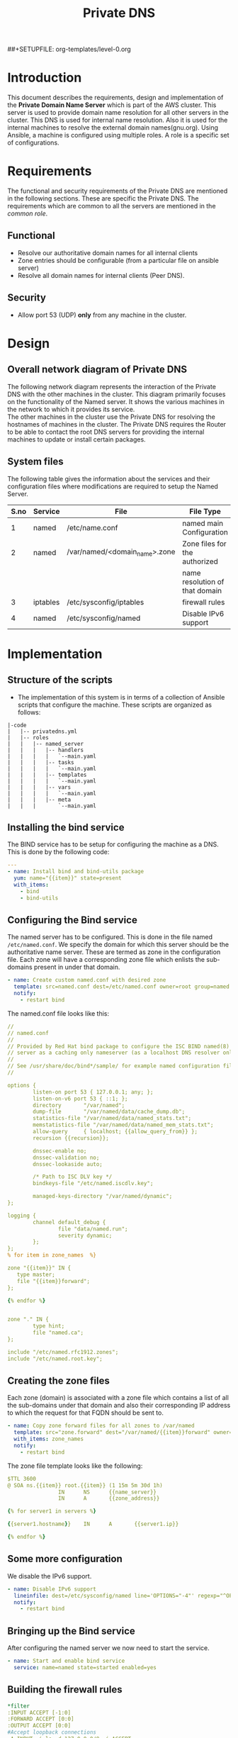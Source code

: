 #+TITLE: Private DNS
#+PROPERTY: session *scratch*
#+PROPERTY: results output
#+PROPERTY: exports code
##+SETUPFILE: org-templates/level-0.org

* Introduction
This document describes the requirements, design and implementation of
the *Private Domain Name Server* which is part of the AWS cluster.
This server is used to provide domain name resolution for all other
servers in the cluster. This DNS is used for internal name resolution.
Also it is used for the internal machines to resolve the external
domain names(gnu.org). Using Ansible, a machine is configured using
multiple roles. A role is a specific set of configurations.

* Requirements
The functional and security requirements of the Private DNS are
mentioned in the following sections. These are specific the Private
DNS. The requirements which are common to all the servers are mentioned
in the [[common%20role][common role]].
** Functional
   - Resolve our authoritative domain names for all internal clients
   - Zone entries should be configurable (from a particular file on
     ansible server)
   - Resolve all domain names for internal clients (Peer DNS).
** Security
   - Allow port 53 (UDP) *only* from any machine in the cluster.

* Design
** Overall network diagram of Private DNS
#+CAPTION:  Private DNS Network Diagram
#+LABEL:  fig-private-dns-diagram
#+NAME: fig-private-dns-diagram
The following network diagram represents the interaction of the
Private DNS with the other machines in the cluster. This diagram
primarily focuses on the functionality of the Named server. It shows
the various machines in the network to which it provides its
service.\\

The other machines in the cluster use the Private DNS for resolving
the hostnames of machines in the cluster. The Private DNS requires
the Router to be able to contact the root DNS servers for providing
the internal machines to update or install certain packages.

[[./diagrams/private-dns-network-diagram.png]]

** System files 
The following table gives the information about the services and their
configuration files where modifications are required to setup the
Named Server.
|------+----------+-------------------------------+--------------------------------|
| S.no | Service  | File                          | File Type                      |
|------+----------+-------------------------------+--------------------------------|
|    1 | named    | /etc/name.conf                | named main Configuration       |
|------+----------+-------------------------------+--------------------------------|
|    2 | named    | /var/named/<domain_name>.zone | Zone files for the authorized  |
|      |          |                               | name resolution of that domain |
|------+----------+-------------------------------+--------------------------------|
|    3 | iptables | /etc/sysconfig/iptables       | firewall rules                 |
|------+----------+-------------------------------+--------------------------------|
|    4 | named    | /etc/sysconfig/named          | Disable IPv6 support           |
|------+----------+-------------------------------+--------------------------------|

* Implementation
** Structure of the scripts
   - The implementation of this system is in terms of a collection of
     Ansible scripts that configure the machine. These scripts are
     organized as follows:

#+BEGIN_EXAMPLE
|-code
|   |-- privatedns.yml
|   |-- roles
|   |   |-- named_server
|   |   |   |-- handlers
|   |   |   |   `--main.yaml
|   |   |   |-- tasks
|   |   |   |   `--main.yaml
|   |   |   |-- templates
|   |   |   |   `--main.yaml
|   |   |   |-- vars
|   |   |   |   `--main.yaml
|   |   |   |-- meta
|   |   |       `--main.yaml
#+END_EXAMPLE

** Installing the bind service
   The BIND service has to be setup for configuring the machine as a
   DNS. This is done by the following code:

#+BEGIN_SRC YAML :tangle roles/named_server/tasks/main.yaml
---
- name: Install bind and bind-utils package
  yum: name="{{item}}" state=present
  with_items:
    - bind
    - bind-utils
#+END_SRC

** Configuring the Bind service
   The named server has to be configured. This is done in the file
   named =/etc/named.conf=. We specify the domain for which this
   server should be the authoritative name server. These are termed as
   zone in the configuration file. Each zone will have a corresponding
   zone file which enlists the sub-domains present in under that
   domain.

#+BEGIN_SRC YAML :tangle roles/named_server/tasks/main.yaml
- name: Create custom named.conf with desired zone
  template: src=named.conf dest=/etc/named.conf owner=root group=named mode=640
  notify:
    - restart bind
#+END_SRC

The named.conf file looks like this:

#+BEGIN_SRC YAML :tangle roles/named_server/templates/named.conf
//
// named.conf
//
// Provided by Red Hat bind package to configure the ISC BIND named(8) DNS
// server as a caching only nameserver (as a localhost DNS resolver only).
//
// See /usr/share/doc/bind*/sample/ for example named configuration files.
//

options {
        listen-on port 53 { 127.0.0.1; any; };
        listen-on-v6 port 53 { ::1; };
        directory       "/var/named";
        dump-file       "/var/named/data/cache_dump.db";
        statistics-file "/var/named/data/named_stats.txt";
        memstatistics-file "/var/named/data/named_mem_stats.txt";
        allow-query     { localhost; {{allow_query_from}} };
        recursion {{recursion}};

        dnssec-enable no;
        dnssec-validation no;
        dnssec-lookaside auto;

        /* Path to ISC DLV key */
        bindkeys-file "/etc/named.iscdlv.key";

        managed-keys-directory "/var/named/dynamic";
};

logging {
        channel default_debug {
                file "data/named.run";
                severity dynamic;
        };
};
% for item in zone_names  %}

zone "{{item}}" IN {
   type master;
   file "{{item}}forward";
};

{% endfor %}


zone "." IN {
        type hint;
        file "named.ca";
};

include "/etc/named.rfc1912.zones";
include "/etc/named.root.key";
#+END_SRC

** Creating the zone files
   Each zone (domain) is associated with a zone file which contains a
   list of all the sub-domains under that domain and also their
   corresponding IP address to which the request for that FQDN should
   be sent to.
#+BEGIN_SRC YAML :tangle roles/named_server/tasks/main.yaml
- name: Copy zone forward files for all zones to /var/named
  template: src="zone.forward" dest="/var/named/{{item}}forward" owner=root group=named mode=640
  with_items: zone_names
  notify:
    - restart bind
#+END_SRC

The zone file template looks like the following:

#+BEGIN_SRC YAML :tangle roles/named_server/templates/zone.forward
$TTL 3600
@ SOA ns.{{item}} root.{{item}} (1 15m 5m 30d 1h)
                IN      NS      {{name_server}}
                IN      A       {{zone_address}}

{% for server1 in servers %}

{{server1.hostname}}    IN      A       {{server1.ip}}

{% endfor %}
#+END_SRC

** Some more configuration
   We disable the IPv6 support. 
#+BEGIN_SRC  YAML :tangle roles/named_server/tasks/main.yaml
- name: Disable IPv6 support
  lineinfile: dest=/etc/sysconfig/named line='OPTIONS="-4"' regexp="^OPTIONS"
  notify:
    - restart bind
#+END_SRC

** Bringing up the Bind service
   After configuring the named server we now need to start the service.
#+BEGIN_SRC YAML :tangle roles/named_server/tasks/main.yaml
- name: Start and enable bind service
  service: name=named state=started enabled=yes
#+END_SRC

** Building the  firewall rules

#+BEGIN_SRC YAML :tangle roles/named_server/templates/named_iptables
*filter
:INPUT ACCEPT [-1:0]
:FORWARD ACCEPT [0:0]
:OUTPUT ACCEPT [0:0]
#Accept loopback connections
-A INPUT -i lo -d 127.0.0.0/8 -j ACCEPT
#Rate limit new connections to 20 new connections per 30 seconds
-A INPUT ! -p udp -m state --state NEW -m recent --name new_limit --set
-A INPUT ! -p udp -m state --state NEW -m recent --name new_limit --rcheck --seconds 30 --hitcount 20 -m limit --limit 2/min -j LOG --log-prefix "new_limit_"
-A INPUT ! -p udp -m state --state NEW -m recent --name ssh_limit --rcheck --seconds 30 --hitcount 20 -j DROP
#Accept ICMP ping requests at limited rate
-A INPUT -p icmp --icmp-type echo-request -m limit --limit 60/minute --limit-burst 120 -j ACCEPT
-A INPUT -p icmp --icmp-type echo-request -m limit --limit 1/minute --limit-burst 2 -j LOG
-A INPUT -p icmp --icmp-type echo-request -j DROP
#Allow ongoing connections
-A INPUT -m state --state ESTABLISHED,RELATED -j ACCEPT
#Allow incoming SSH connections from management IPs.  Hopefully fail2ban will take care of bruteforce attacks from management IPs
{% for item in management_ips  %}
-A INPUT -m state --state NEW -s {{item}} -p tcp -m tcp --dport 22 -j ACCEPT
{% endfor %}
#Allow incoming SSH connections from ansible server IPs.  Hopefully fail2ban will take care of bruteforce attacks from ansible server IPs
{% for item in ansible_server_ips  %}
-A INPUT -m state --state NEW -s {{item}} -p tcp -m tcp --dport 22 -j ACCEPT
{% endfor %}
#Allow incoming SSH connections from nagios server IPs.  Hopefully fail2ban will take care of bruteforce attacks from ansible server IPs
{% for item in nagios_server_ips  %}
-A INPUT -m state --state NEW -s {{item}} -p tcp -m tcp --dport 22 -j ACCEPT
{% endfor %}
#Allow access to DNS from everywhere.  The allow_query option in DNS will take care of limiting clients. 
-A INPUT -m state --state NEW -p udp -m udp --dport 53 -j ACCEPT
#Allow incoming NRPE queries for nagios from nagios servers
-A INPUT -m state --state NEW -p tcp -m tcp --dport 5666 -j ACCEPT
#Allow SNMP queries from cacti servers
#-A INPUT -p udp -m udp --dport 161 -j ACCEPT
#-A INPUT -p udp -m udp --dport 162 -j ACCEPT
#Log all other "blocked_input_" attempts with rate limiting
-A INPUT -m state --state NEW -m limit --limit 2/min -j LOG --log-prefix "blocked_input_"
#Reply with proper ICMP error message and reject the connection
-A INPUT -j REJECT --reject-with icmp-host-prohibited
#Disable packet forwarding through firewall
-A FORWARD -j REJECT --reject-with icmp-host-prohibited
#
#
##Output rules
#Allow outgoing connections to localhost
-A OUTPUT -s 127.0.0.0/8 -o lo -j ACCEPT
#Allow outgoing replies to ansible from SSH server
{% for item in ansible_server_ips  %}
-A OUTPUT -d {{item}} -p tcp -m tcp --sport 22 -j ACCEPT
{% endfor %}
#Allow ongoing connections
-A OUTPUT -m state --state RELATED,ESTABLISHED -j ACCEPT
#Allow DNS queries
-A OUTPUT -p udp -m udp --dport 53 -j ACCEPT
#Allow server to send emails.  Required for sending logwatch emails
-A OUTPUT -p tcp -m tcp --dport 25 -j ACCEPT
#Allow server to contact web-servers.  Required for yum update and installation
#For restrictive configurations this can be disabled after install
-A OUTPUT -p tcp -m tcp --dport 80 -j ACCEPT
-A OUTPUT -p tcp -m tcp --dport 443 -j ACCEPT
#Allow outgoing connections to rsyslog server
-A OUTPUT -p udp -m udp --dport 514 -j ACCEPT
#Allow outgoing connections to OSSEC server
-A OUTPUT -p udp -m udp --dport 1514 -j ACCEPT
#Allow outgoing ping requests
-A OUTPUT -p icmp --icmp-type echo-request -j ACCEPT
#Log all other "blocked_output_" attempts
-A OUTPUT -m state --state NEW -m limit --limit 2/min -j LOG --log-prefix "blocked_output_"
#Reply with proper ICMP error message and reject the connection
-A OUTPUT -j REJECT --reject-with icmp-host-prohibited
COMMIT
#
#+END_SRC

** Apply the firewall rules
   The firewall rules which were mentioned in the previous section
   need to be applied. This is done from the following script.
#+BEGIN_SRC YAML :tangle roles/named_server/tasks/main.yaml
- name: Configure strong firewall on bind/named server
  template: src=named_iptables dest=/etc/sysconfig/iptables
  notify:
    - restart iptables
#+END_SRC

** Handlers
   The services should be restarted if there are any changes made to
   the configuration file. this is taken care of by the following
   code.
#+BEGIN_SRC YAML :tangle roles/named_server/handlers/main.yaml
---
- name: restart bind
  service: name=named state=restarted

- name: restart iptables
  service: name=iptables state=restarted
#+END_SRC
** Putting all in place
   All the above mentioned steps need to be implemented. This is done
   by the main configuration file, which calls all the steps above in
   the required sequence.
#+BEGIN_SRC YAML :tangle privatedns.yaml 
---
- name: This file configures private dns server
  hosts: private_dns
  remote_user: root

  vars:
    zone_file_prefix: private.
    zone_names:
      - virtual-labs.ac.in.
      - vlabs.ac.in.
    zone_address: 10.100.1.7
    allow_query_from: "10.0.0.0/8; 172.16.0.0/12; 192.168.0.0/16;"
    name_server: private-dns
    recursion: yes
    servers:
      - { hostname: router, ip: 10.100.1.1 }
      - { hostname: ansible, ip: 10.100.1.2 }
      - { hostname: ossec-server, ip: 10.100.1.3 }
      - { hostname: rsyslog-server, ip: 10.100.1.4 }
      - { hostname: private-dns, ip: 10.100.1.5 }
      - { hostname: public-dns, ip: 10.100.1.6 }
      - { hostname: reverseproxy, ip: 10.100.1.7 }
      - { hostname: nagios, ip: 10.100.1.8 }
      - { hostname: lab1, ip: 10.100.1.50 }
      - { hostname: lab2, ip: 10.100.1.51 }
#      - { hostname: git-server, ip: 10.4.12.185 }

  roles:
    - common
    - rsyslog_client
    - ossec_client
    - nagios_client
    - named_server
#+END_SRC

** COMMENT Dependencies
#+BEGIN_SRC 
---
dependencies:
  - role: common_vars
#+END_SRC


* COMMENT Provisioning
  The Private DNS server is setup by the Configuration management
  server. The machine configurations are as described below :

** Creation
   The bare machine to setup a Private DNS is created using the AWS
   console by providing the private IP address.

** Machine Configuration
   + OS :: Centos 6.6
   + Architechture :: x86_64
   + Memory :: 1024MB
   + Disk space :: 25GB
   + Interface :: eth0
** Access 
   This machine can be accessed only by the configuration management server.


* Test Cases
** Test case ID: TC01
*** Objective
    The objective is to test the working of the name server to resolve
    the hostnames of other machines which have been configured in the
    Private DNS zone file.
*** Apparatus
    - The Private DNS container/machine
    - Another machine in the same network
*** Theory
    The named server contains a list of hostnames with their
    corresponding IP addresses. Once the service is running it is
    capable of resolving these hostnames to their respective IP
    addresses. There are command-line tools available which help in
    querying the DNS server. For our test case we use =nslookup= and
    =dig=. Both of them are command-line tools which query the
    DNS. Since this test is being done by the systems engineer, he
    would know the configured IP addresses of the hostnames. This
    helps in knowing if the result of the query is right or wrong.
*** Procedure
    - First we take a another machine in the same network as that of
      the name-server.
    - Now we need to set the name server of this machine to be the
      Private DNS machine that we just configured. For this we need to
      edit the file =/etc/resolv.conf=. The content of the file should
      be as below:
      #+BEGIN_EXAMPLE
      nameserver <IP of the Private DNS>
      #+END_EXAMPLE
    - Now on this machine we need to run the command-line tool to query
      the DNS server. These tools might not be installed on all
      machines by default, so we need to install them.
    - To install the command-line tools we need to do the following:
      for a ubuntu machine
      #+BEGIN_EXAMPLE
      sudo apt-get install bind-utils
      #+END_EXAMPLE
      or (for a centos machine)
      #+BEGIN_EXAMPLE
      sudo yum install bind-utils
      #+END_EXAMPLE
     - Now we run the tools as follows:
      #+BEGIN_EXAMPLE
      dig <FQDN>
      #+END_EXAMPLE
     - We can also use the nslookup tool.
      #+BEGIN_EXAMPLE
      nslookup <FQDN>
      #+END_EXAMPLE
     - By running these commands we can determine if the DNS is
       resolving the names properly or not.

*** Experiments
    We need to perform testing by using the command line tools. In the
    terminal of the other machine do the following:
    #+BEGIN_EXAMPLE
    nslookup ossec-server.base1.virtual-labs.ac.in
    #+END_EXAMPLE
    and 
    #+BEGIN_EXAMPLE
    dig ossec-server.base1.virtual-labs.ac.in
    #+END_EXAMPLE
*** Result
    - The result obtained from the first command is as below : 
    #+BEGIN_EXAMPLE
    Server:		10.100.1.5
    Address:	10.100.1.5#53

    Name:	ossec-server.base1.virtual-labs.ac.in
    Address: 10.100.1.3
    #+END_EXAMPLE
    - The result obtained from the second command is as below:
    #+BEGIN_EXAMPLE
    ; <<>> DiG 9.8.2rc1-RedHat-9.8.2-0.30.rc1.el6_6.2 <<>> ossec-server.base1.virtual-labs.ac.in
    ;; global options: +cmd
    ;; Got answer:
    ;; ->>HEADER<<- opcode: QUERY, status: NOERROR, id: 9080
    ;; flags: qr aa rd ra; QUERY: 1, ANSWER: 1, AUTHORITY: 1, ADDITIONAL: 1

    ;; QUESTION SECTION:
    ;ossec-server.base1.virtual-labs.ac.in. IN A

    ;; ANSWER SECTION:
    ossec-server.base1.virtual-labs.ac.in. 3600 IN A 10.100.1.3

    ;; AUTHORITY SECTION:
    base1.virtual-labs.ac.in. 3600	IN	NS	private-dns.base1.virtual-labs.ac.in.

    ;; ADDITIONAL SECTION:
    private-dns.base1.virtual-labs.ac.in. 3600 IN A	10.100.1.5

    ;; Query time: 0 msec
    ;; SERVER: 10.100.1.5#53(10.100.1.5)
    ;; WHEN: Mon Apr  6 05:57:26 2015
    ;; MSG SIZE  rcvd: 113
    #+END_EXAMPLE

*** Observation
    From the results obtained above it can be observed that both the
    queries give the output of the query made to the DNS server. The
    output of dig queries are generally more descriptive and detailed
    than nslookup. The crux of both of these command line tools is to
    determine if the query for a particular FQDN gave the
    corresponding IP of that machine to which the domain name belongs,
    which both do.  The given FQDN was
    =ossec-server.base1.virtual-labs.ac.in=. The obtained result
    showed that this FQDN belonged to a machine with IP =10.100.1.3=.
    This shows that the Private DNS was able to resolve the hostname
    of the server to its corresponding IP address. The same IP was
    configured against this hostname in the Private DNS.

*** Conclusion
    The Private DNS is resolving the hostnames correctly.


** Test case ID: TC02
*** Objective
    The objective is to test if the Private DNS works as a Peer DNS.
*** Apparatus
    - The Private DNS container/machine
    - Another machine in the same network.
*** Theory
    The Private DNS should be able to resolve external domain names
    for the machine to be able to contact external sources. This is
    mainly required when we are updating the machine or trying to
    install any package. The mere presence of internet access is not
    sufficient. The machine requires the facility to be able to
    resolve hostnames as well.
*** Procedure
    - First we need to check the =/etc/resolv.conf= file in a machine
      which is a part of the same network as that of the Private DNS. 
    - The nameserver should be set as the IP of the Private DNS.
    - Now, in the machine we should be able to resolve the IP
      addresses of gnu.org or google.com using dig and nslookup.
      #+BEGIN_EXAMPLE
      nslookup gnu.org <Private DNS IP>
      #+END_EXAMPLE
      and
      #+BEGIN_EXAMPLE
      dig gnu.org <Private DNS IP>
      #+END_EXAMPLE
*** Experiments
    - To test if we can resolve gnu.org using nslookup
    #+BEGIN_EXAMPLE
    nslookup gnu.org 10.100.1.5
    #+END_EXAMPLE
    - To test if we can resolve gnu.org using dig
    #+BEGIN_EXAMPLE
    dig gnu.org @10.100.1.5
    #+END_EXAMPLE
*** Result
    - The result for the first case with nslookup is as below:
    #+BEGIN_EXAMPLE
    Server:		10.100.1.5
    Address:	10.100.1.5#53

    Non-authoritative answer:
    Name:	gnu.org
    Address: 208.118.235.148
    #+END_EXAMPLE
    - The result of the first case with dig is as below:
    #+BEGIN_EXAMPLE
    ; <<>> DiG 9.8.2rc1-RedHat-9.8.2-0.30.rc1.el6_6.2 <<>> gnu.org @10.100.1.5
    ;; global options: +cmd
    ;; Got answer:
    ;; ->>HEADER<<- opcode: QUERY, status: NOERROR, id: 2113
    ;; flags: qr rd ra; QUERY: 1, ANSWER: 1, AUTHORITY: 4, ADDITIONAL: 7

    ;; OPT PSEUDOSECTION:
    ; EDNS: version: 0, flags:; udp: 4096
    ;; QUESTION SECTION:
    ;gnu.org.			IN	A

    ;; ANSWER SECTION:
    gnu.org.		158	IN	A	208.118.235.148

    ;; AUTHORITY SECTION:
    gnu.org.		158	IN	NS	ns4.gnu.org.
    gnu.org.		158	IN	NS	ns2.gnu.org.
    gnu.org.		158	IN	NS	ns1.gnu.org.
    gnu.org.		158	IN	NS	ns3.gnu.org.

    ;; ADDITIONAL SECTION:
    ns3.gnu.org.		86258	IN	A	46.43.37.70
    ns3.gnu.org.		86258	IN	AAAA	2001:41c8:20:2d3::a
    ns4.gnu.org.		158	IN	A	208.70.31.125
    ns2.gnu.org.		86258	IN	A	87.98.253.102
    ns1.gnu.org.		86258	IN	A	208.118.235.164
    ns1.gnu.org.		86258	IN	AAAA	2001:4830:134:3::f

    ;; Query time: 0 msec
    ;; SERVER: 10.4.12.160#53(10.4.12.160)
    ;; WHEN: Tue Apr 07 10:55:36 IST 2015
    ;; MSG SIZE  rcvd: 244
   #+END_EXAMPLE
*** Observation
    The results show that the Private DNS is being used to query the
    IP address of =gnu.org=. Nslookup shows us the IP of gnu.org. It
    also specifies that this reply is non authoritative. This is
    because our Private DNS server is not the authoritative server for
    gnu.org. The result from the dig command also shows the same
    inference. the dig command output shows that all the IPs of the
    authoritative servers of gnu.org.

*** Conclusion
    The Private DNS is able to resolve the public domain names as
    well.
